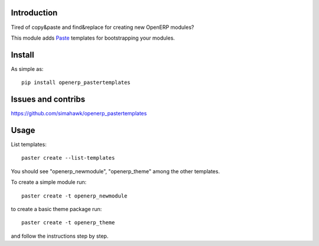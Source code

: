 Introduction
============

Tired of copy&paste and find&replace for creating new OpenERP modules?

This module adds Paste_ templates for bootstrapping your modules.

Install
=======

As simple as::

	pip install openerp_pastertemplates

Issues and contribs
===================

https://github.com/simahawk/openerp_pastertemplates


Usage
=====

List templates::

    paster create --list-templates

You should see "openerp_newmodule", "openerp_theme" among the other templates.

To create a simple module run::

    paster create -t openerp_newmodule

to create a basic theme package run::

    paster create -t openerp_theme

and follow the instructions step by step.


.. _Paste: http://pythonpaste.org/script/
